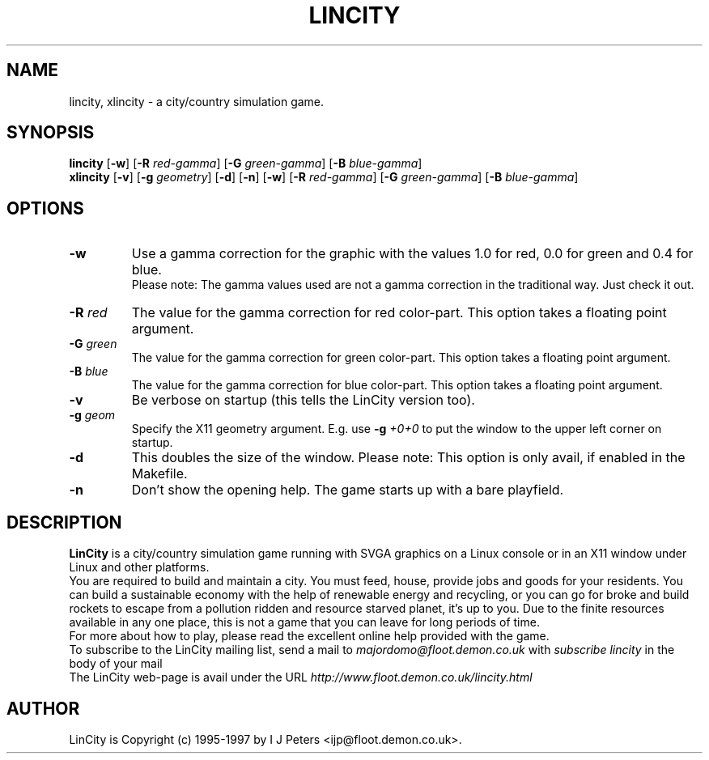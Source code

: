 .TH LINCITY 6 "Jan 17, 1997"
.SH NAME
lincity, xlincity \- a city/country simulation game.
.SH SYNOPSIS
.B lincity
[\fB-w\fR]
[\fB-R\fR \fIred-gamma\fR]
[\fB-G\fR \fIgreen-gamma\fR]
[\fB-B\fR \fIblue-gamma\fR]
.br
.B xlincity
[\fB-v\fR]
[\fB-g\fR \fIgeometry\fR]
[\fB-d\fR]
[\fB-n\fR]
[\fB-w\fR]
[\fB-R\fR \fIred-gamma\fR]
[\fB-G\fR \fIgreen-gamma\fR]
[\fB-B\fR \fIblue-gamma\fR]
.SH OPTIONS
.TP
.B -w
Use a gamma correction for the graphic with the values 1.0 for red, 0.0
for green and 0.4 for blue.
.br
Please note: The gamma values used are not a gamma correction in the
traditional way. Just check it out.
.TP
.B -R \fIred\fR
The value for the gamma correction for red color-part. This option
takes a floating point argument.
.TP
.B -G \fIgreen\fR
The value for the gamma correction for green color-part. This option
takes a floating point argument.
.TP
.B -B \fIblue\fR
The value for the gamma correction for blue color-part. This option
takes a floating point argument.
.TP
.B -v
Be verbose on startup (this tells the LinCity version too).
.TP
.B -g \fIgeom\fR
Specify the X11 geometry argument. E.g. use 
.B -g \fI+0+0\fR
to put the window to the upper left corner on startup.
.TP
.B -d
This doubles the size of the window. Please note: This option is only
avail, if enabled in the Makefile.
.TP
.B -n
Don't show the opening help. The game starts up with a bare playfield.
.SH DESCRIPTION
.B LinCity
is a city/country simulation game running with SVGA graphics on a
Linux console or in an X11 window under Linux and other platforms.
.br
You are required to build and maintain a city. You must feed, house,
provide jobs and goods for your residents. You can build a sustainable
economy with the help of renewable energy and recycling, or you can go
for broke and build rockets to escape from a pollution ridden and
resource starved planet, it's up to you. Due to the finite resources
available in any one place, this is not a game that you can leave for
long periods of time.
.br
For more about how to play, please read the excellent online help
provided with the game.
.br
To subscribe to the LinCity mailing list, send a mail to 
.I majordomo@floot.demon.co.uk
with 
.I "subscribe lincity"
in the body of your mail
.br
The LinCity web-page is avail under the URL
.I http://www.floot.demon.co.uk/lincity.html
.SH AUTHOR
LinCity is Copyright (c) 1995-1997 by I J Peters
<ijp@floot.demon.co.uk>.
